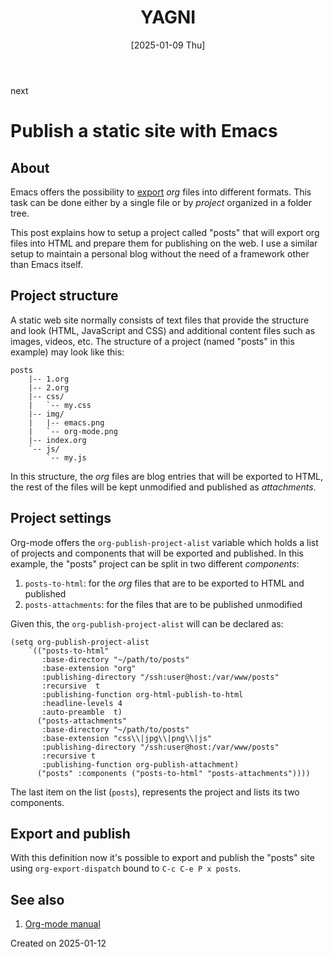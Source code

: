 #+TITLE: YAGNI
#+DATE: [2025-01-09 Thu]
#+SUBTITLE:
#+DESCRIPTION:
#+KEYWORDS: blogging orgmode

#+BEGIN_navigator
next
#+END_navigator


* Publish a static site with Emacs

** About

Emacs offers the possibility to [[https://orgmode.org/manual/Exporting.html][export]] /org/ files into different formats. This task can be done either by a single file or by /project/ organized in a folder tree.

This post explains how to setup a project called "posts" that will export org files into HTML and prepare them for publishing on the web. I use a similar setup to maintain a personal blog without the need of a framework other than Emacs itself.

** Project structure

A static web site normally consists of text files that provide the structure and look (HTML, JavaScript and CSS) and additional content files such as images, videos, etc. The structure of a project (named "posts" in this example) may look like this:

#+begin_src text
posts
    |-- 1.org
    |-- 2.org
    |-- css/
    |   `-- my.css
    |-- img/
    |   |-- emacs.png
    |   `-- org-mode.png
    |-- index.org
    `-- js/
        `-- my.js
#+end_src

In this structure, the /org/ files are blog entries that will be exported to HTML, the rest of the files will be kept unmodified and published as /attachments/.

** Project settings

Org-mode offers the =org-publish-project-alist= variable which holds a list of projects and components that will be exported and published. In this example, the "posts" project can be split in two different /components/:

   1. =posts-to-html=: for the /org/ files that are to be exported to HTML and published
   2. =posts-attachments=: for the files that are to be published unmodified

Given this, the =org-publish-project-alist= will can be declared as:

#+begin_src elisp
        (setq org-publish-project-alist
            `(("posts-to-html"
               :base-directory "~/path/to/posts"
               :base-extension "org"
               :publishing-directory "/ssh:user@host:/var/www/posts"
               :recursive  t
               :publishing-function org-html-publish-to-html
               :headline-levels 4
               :auto-preamble  t)
              ("posts-attachments"
               :base-directory "~/path/to/posts"
               :base-extension "css\\|jpg\\|png\\|js"
               :publishing-directory "/ssh:user@host:/var/www/posts"
               :recursive t
               :publishing-function org-publish-attachment)
              ("posts" :components ("posts-to-html" "posts-attachments"))))
#+end_src

The last item on the list (=posts=), represents the project and lists its two components.

** Export and publish

With this definition now it's possible to export and publish the "posts" site using =org-export-dispatch= bound to =C-c C-e P x posts=.

** See also

  1. [[https://orgmode.org/manual/Publishing.html][Org-mode manual]]

**** Created on 2025-01-12
